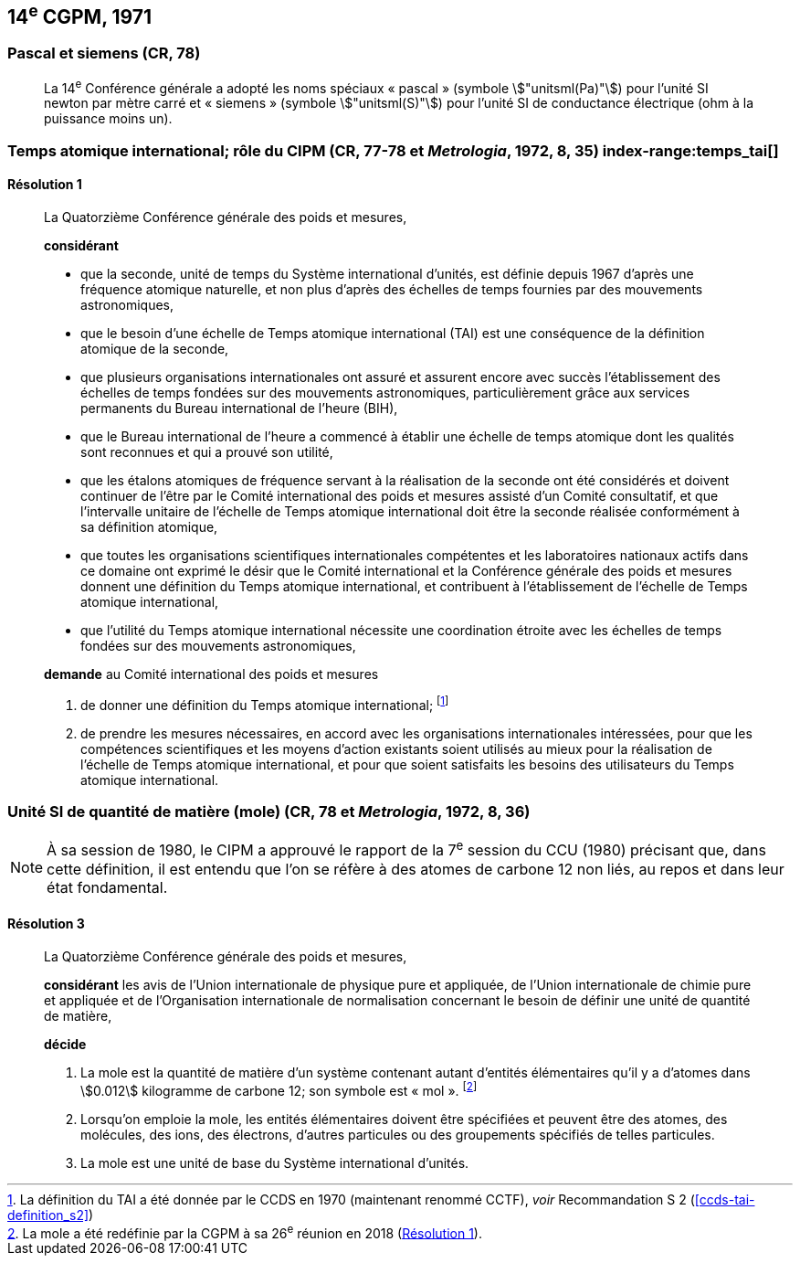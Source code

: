 [[cgpm14e1971]]
== 14^e^ CGPM, 1971

[[cgpm14e1971siemens]]
=== Pascal et siemens (CR, 78) (((pascal (stem:["unitsml(Pa)"]))))(((siemens (stem:["unitsml(S)"]))))(((unité(s),ayant des noms spéciaux et des symboles particuliers)))

____
La 14^e^ Conférence générale a adopté les noms spéciaux «&nbsp;pascal&nbsp;» (symbole stem:["unitsml(Pa)"]) pour l’unité SI
newton(((newton (stem:["unitsml(N)"])))) par mètre carré et «&nbsp;siemens&nbsp;» (symbole stem:["unitsml(S)"]) pour l’unité SI de conductance électrique
(ohm(((ohm (stem:["unitsml(Ohm)"])))) à la puissance moins un).
____

[[cgpm14e1971r1]]
=== Temps atomique international; rôle du CIPM (CR, 77-78 et _Metrologia_, 1972, 8, 35) index-range:temps_tai[(((temps,atomique international (TAI))))]

[[cgpm14e1971r1r1]]
==== Résolution 1
____

La Quatorzième Conférence générale des poids et mesures,

*considérant*

* que la ((seconde)), unité de temps du Système international d’unités, est définie depuis 1967
d’après une fréquence atomique naturelle, et non plus d’après des échelles de temps fournies
par des mouvements astronomiques,
* que le besoin d’une échelle de Temps atomique international (TAI) est une conséquence de la
définition atomique de la seconde,
* que plusieurs organisations internationales ont assuré et assurent encore avec succès
l’établissement des échelles de temps fondées sur des mouvements astronomiques,
particulièrement grâce aux services permanents du Bureau international de l’heure (BIH),
* que le Bureau international de l’heure a commencé à établir une échelle de temps atomique
dont les qualités sont reconnues et qui a prouvé son utilité,
* que les étalons atomiques de fréquence servant à la réalisation de la ((seconde)) ont été
considérés et doivent continuer de l’être par le Comité international des poids et mesures
assisté d’un Comité consultatif, et que l’intervalle unitaire de l’échelle de Temps atomique
international doit être la seconde réalisée conformément à sa définition atomique,
* que toutes les organisations scientifiques internationales compétentes et les laboratoires
nationaux actifs dans ce domaine ont exprimé le désir que le Comité international et la
Conférence générale des poids et mesures donnent une définition du Temps atomique
international, et contribuent à l’établissement de l’échelle de Temps atomique international,
* que l’utilité du Temps atomique international nécessite une coordination étroite avec les
échelles de temps fondées sur des mouvements astronomiques,


*demande* au Comité international des poids et mesures

. de donner une définition du Temps atomique international; footnote:[La définition du TAI a été donnée par le CCDS en 1970 (maintenant renommé CCTF), _voir_ Recommandation S 2 (<<ccds-tai-definition_s2>>)]
. de prendre les mesures nécessaires, en accord avec les organisations internationales
intéressées, pour que les compétences scientifiques et les moyens d’action existants soient
utilisés au mieux pour la réalisation de l’échelle de Temps atomique international, et pour
que soient satisfaits les besoins des utilisateurs du Temps atomique international. [[temps_tai]]
____

[[cgpm14e1971r3]]
=== Unité SI de quantité de matière (mole) (CR, 78 et _Metrologia_, 1972, 8, 36)(((mole (stem:["unitsml(mol)"]))))(((quantité de matière)))

NOTE: À sa session de 1980, le CIPM a approuvé le rapport de la 7^e^ session du
CCU (1980) précisant que, dans cette définition, il est
entendu que l’on se réfère à des atomes de ((carbone)) 12 non liés,
au repos et dans leur état fondamental.

[[cgpm14e1971r3r3]]
==== Résolution 3
____

La Quatorzième Conférence générale des poids et mesures,

*considérant* les avis de l’Union internationale de physique pure et appliquée, de l’Union
internationale de chimie pure et appliquée et de l’Organisation internationale de normalisation
concernant le besoin de définir une unité de quantité de matière(((quantité de matière))),

*décide*
(((mole (stem:["unitsml(mol)"]))))

. La mole est la quantité de matière(((quantité de matière))) d’un système contenant autant d’entités élémentaires qu’il
y a d’atomes dans stem:[0.012] kilogramme de ((carbone)) 12; son symbole est «&nbsp;mol&nbsp;». footnote:[La mole a été redéfinie
par la CGPM à sa 26^e^ réunion en 2018 (<<cgpm26th2018r1r1,Résolution 1>>).]

. Lorsqu’on emploie la mole, les entités élémentaires doivent être spécifiées et peuvent être
des atomes, des molécules, des ions, des électrons, d’autres particules ou des groupements
spécifiés de telles particules.

. La mole est une unité de base du Système international d’unités.
____

